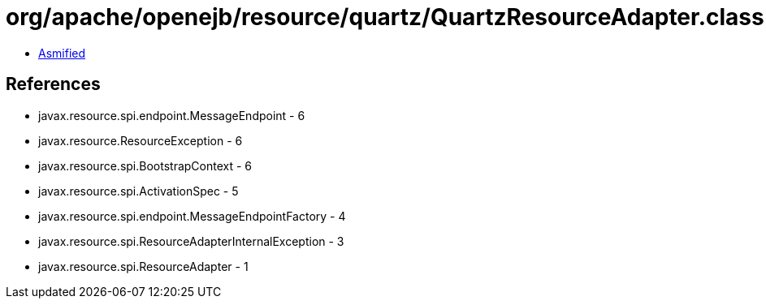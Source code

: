 = org/apache/openejb/resource/quartz/QuartzResourceAdapter.class

 - link:QuartzResourceAdapter-asmified.java[Asmified]

== References

 - javax.resource.spi.endpoint.MessageEndpoint - 6
 - javax.resource.ResourceException - 6
 - javax.resource.spi.BootstrapContext - 6
 - javax.resource.spi.ActivationSpec - 5
 - javax.resource.spi.endpoint.MessageEndpointFactory - 4
 - javax.resource.spi.ResourceAdapterInternalException - 3
 - javax.resource.spi.ResourceAdapter - 1
